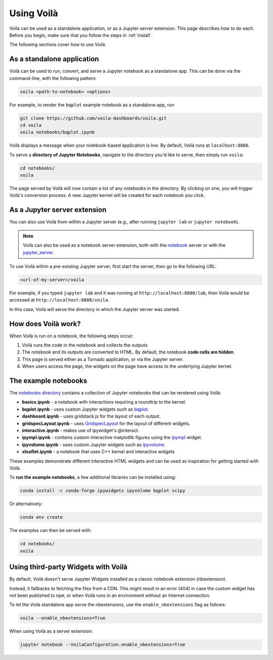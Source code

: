 .. Copyright (c) 2018, Voila Contributors
   Copyright (c) 2018, QuantStack

   Distributed under the terms of the BSD 3-Clause License.

   The full license is in the file LICENSE, distributed with this software.

.. _using:

===========
Using Voilà
===========

Voilà can be used as a standalone application, or as a Jupyter server
extension. This page describes how to do each. Before you begin, make
sure that you follow the steps in :ref:`install`.

The following sections cover how to use Voilà.

As a standalone application
===========================

Voilà can be used to run, convert, and serve a Jupyter notebook as a
standalone app. This can be done via the command-line, with the following
pattern:

.. code-block:: bash

   voila <path-to-notebook> <options>

For example, to render the ``bqplot`` example notebook as a standalone app, run

.. code-block:: bash

   git clone https://github.com/voila-dashboards/voila.git
   cd voila
   voila notebooks/bqplot.ipynb

Voilà displays a message when your notebook-based application is live.
By default, Voilà runs at ``localhost:8866``.

To serve a **directory of Jupyter Notebooks**, navigate to the directory
you'd like to serve, then simply run ``voila``:

.. code-block:: bash

   cd notebooks/
   voila

The page served by Voilà will now contain a list of any notebooks in the
directory. By clicking on one, you will trigger Voilà's conversion process.
A new Jupyter kernel will be created for each notebook you click.

As a Jupyter server extension
=============================

You can also use Voilà from within a Jupyter server (e.g., after running
``jupyter lab`` or ``jupyter notebook``).

.. note::

   Voilà can also be used as a notebook server extension, both with the
   `notebook <https://github.com/jupyter/notebook>`_ server or with the
   `jupyter_server <https://github.com/jupyter/jupyter_server>`_.

To use Voilà within a pre-existing Jupyter server, first start the server,
then go to the following URL:

.. code-block:: bash

   <url-of-my-server>/voila

For example, if you typed ``jupyter lab`` and it was running at
``http://localhost:8888/lab``, then Voilà would be accessed at
``http://localhost:8888/voila``.

In this case, Voilà will serve the directory in which the Jupyter
server was started.

How does Voilà work?
====================

When Voilà is run on a notebook, the following steps occur:

#. Voilà runs the code in the notebook and collects the outputs
#. The notebook and its outputs are converted to HTML. By default,
   the notebook **code cells are hidden**.
#. This page is served either as a Tornado application, or via the
   Jupyter server.
#. When users access the page, the widgets on the page have access to
   the underlying Jupyter kernel.

The example notebooks
=====================

The `notebooks directory <https://github.com/voila-dashboards/voila/tree/master/notebooks>`__
contains a collection of Jupyter notebooks that can be rendered using Voilà:

* **basics.ipynb** - a notebook with interactions requiring a roundtrip to the kernel.
* **bqplot.ipynb** - uses custom Jupyter widgets such as
  `bqplot <https://github.com/bloomberg/bqplot>`__.
* **dashboard.ipynb** - uses gridstack.js for the layout of each output.
* **gridspecLayout.ipynb** - uses
  `GridspecLayout <https://ipywidgets.readthedocs.io/en/latest/examples/Layout%20Templates.html#Grid-layout>`__
  for the layout of different widgets.
* **interactive.ipynb** - makes use of ipywidget's @interact.
* **ipympl.ipynb** - contains custom interactive matplotlib figures using the
  `ipympl <https://github.com/matplotlib/jupyter-matplotlib>`__ widget.
* **ipyvolume.ipynb** - uses custom Jupyter widgets such as
  `ipyvolume <https://github.com/maartenbreddels/ipyvolume>`__.
* **xleaflet.ipynb** - a notebook that uses C++ kernel and interactive widgets

These examples demonstrate different interactive HTML widgets and can be used as inspiration
for getting started with Voilà.

To **run the example notebooks**, a few additional libraries can be installed using:

.. code-block:: bash

   conda install -c conda-forge ipywidgets ipyvolume bqplot scipy

Or alternatively:

.. code-block:: bash

   conda env create

The examples can then be served with:

.. code-block:: bash

   cd notebooks/
   voila


Using third-party Widgets with Voilà
====================================

By default, Voilà doesn't serve Jupyter Widgets installed as a classic notebook extension (nbextension).

Instead, it fallbacks to fetching the files from a CDN. This might result in an error (404) in case the
custom widget has not been published to ``npm``, or when Voilà runs in an environment without an Internet
connection.

To let the Voilà standalone app serve the nbextensions, use the ``enable_nbextensions`` flag as follows:

.. code-block:: bash

   voila --enable_nbextensions=True

When using Voilà as a server extension:

.. code-block:: bash

    jupyter notebook --VoilaConfiguration.enable_nbextensions=True
